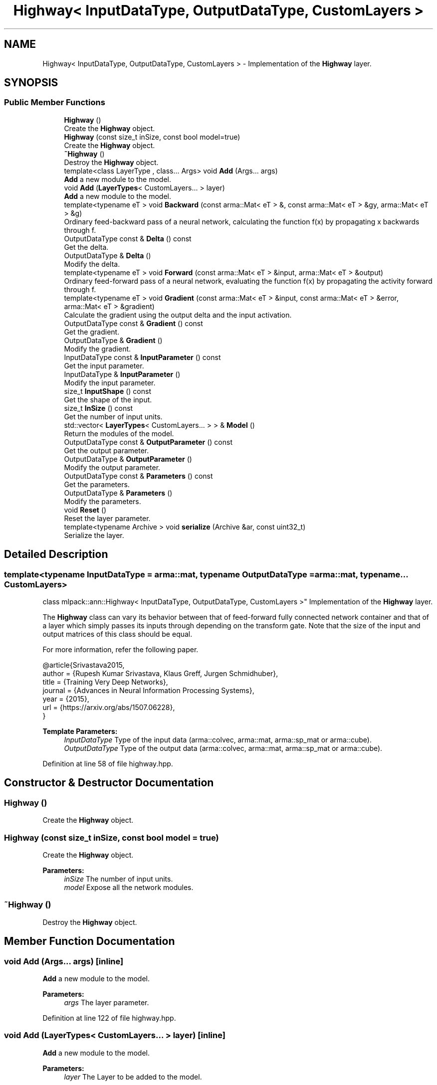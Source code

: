 .TH "Highway< InputDataType, OutputDataType, CustomLayers >" 3 "Sun Aug 22 2021" "Version 3.4.2" "mlpack" \" -*- nroff -*-
.ad l
.nh
.SH NAME
Highway< InputDataType, OutputDataType, CustomLayers > \- Implementation of the \fBHighway\fP layer\&.  

.SH SYNOPSIS
.br
.PP
.SS "Public Member Functions"

.in +1c
.ti -1c
.RI "\fBHighway\fP ()"
.br
.RI "Create the \fBHighway\fP object\&. "
.ti -1c
.RI "\fBHighway\fP (const size_t inSize, const bool model=true)"
.br
.RI "Create the \fBHighway\fP object\&. "
.ti -1c
.RI "\fB~Highway\fP ()"
.br
.RI "Destroy the \fBHighway\fP object\&. "
.ti -1c
.RI "template<class LayerType , class\&.\&.\&. Args> void \fBAdd\fP (Args\&.\&.\&. args)"
.br
.RI "\fBAdd\fP a new module to the model\&. "
.ti -1c
.RI "void \fBAdd\fP (\fBLayerTypes\fP< CustomLayers\&.\&.\&. > layer)"
.br
.RI "\fBAdd\fP a new module to the model\&. "
.ti -1c
.RI "template<typename eT > void \fBBackward\fP (const arma::Mat< eT > &, const arma::Mat< eT > &gy, arma::Mat< eT > &g)"
.br
.RI "Ordinary feed-backward pass of a neural network, calculating the function f(x) by propagating x backwards through f\&. "
.ti -1c
.RI "OutputDataType const  & \fBDelta\fP () const"
.br
.RI "Get the delta\&. "
.ti -1c
.RI "OutputDataType & \fBDelta\fP ()"
.br
.RI "Modify the delta\&. "
.ti -1c
.RI "template<typename eT > void \fBForward\fP (const arma::Mat< eT > &input, arma::Mat< eT > &output)"
.br
.RI "Ordinary feed-forward pass of a neural network, evaluating the function f(x) by propagating the activity forward through f\&. "
.ti -1c
.RI "template<typename eT > void \fBGradient\fP (const arma::Mat< eT > &input, const arma::Mat< eT > &error, arma::Mat< eT > &gradient)"
.br
.RI "Calculate the gradient using the output delta and the input activation\&. "
.ti -1c
.RI "OutputDataType const  & \fBGradient\fP () const"
.br
.RI "Get the gradient\&. "
.ti -1c
.RI "OutputDataType & \fBGradient\fP ()"
.br
.RI "Modify the gradient\&. "
.ti -1c
.RI "InputDataType const  & \fBInputParameter\fP () const"
.br
.RI "Get the input parameter\&. "
.ti -1c
.RI "InputDataType & \fBInputParameter\fP ()"
.br
.RI "Modify the input parameter\&. "
.ti -1c
.RI "size_t \fBInputShape\fP () const"
.br
.RI "Get the shape of the input\&. "
.ti -1c
.RI "size_t \fBInSize\fP () const"
.br
.RI "Get the number of input units\&. "
.ti -1c
.RI "std::vector< \fBLayerTypes\fP< CustomLayers\&.\&.\&. > > & \fBModel\fP ()"
.br
.RI "Return the modules of the model\&. "
.ti -1c
.RI "OutputDataType const  & \fBOutputParameter\fP () const"
.br
.RI "Get the output parameter\&. "
.ti -1c
.RI "OutputDataType & \fBOutputParameter\fP ()"
.br
.RI "Modify the output parameter\&. "
.ti -1c
.RI "OutputDataType const  & \fBParameters\fP () const"
.br
.RI "Get the parameters\&. "
.ti -1c
.RI "OutputDataType & \fBParameters\fP ()"
.br
.RI "Modify the parameters\&. "
.ti -1c
.RI "void \fBReset\fP ()"
.br
.RI "Reset the layer parameter\&. "
.ti -1c
.RI "template<typename Archive > void \fBserialize\fP (Archive &ar, const uint32_t)"
.br
.RI "Serialize the layer\&. "
.in -1c
.SH "Detailed Description"
.PP 

.SS "template<typename InputDataType = arma::mat, typename OutputDataType = arma::mat, typename\&.\&.\&. CustomLayers>
.br
class mlpack::ann::Highway< InputDataType, OutputDataType, CustomLayers >"
Implementation of the \fBHighway\fP layer\&. 

The \fBHighway\fP class can vary its behavior between that of feed-forward fully connected network container and that of a layer which simply passes its inputs through depending on the transform gate\&. Note that the size of the input and output matrices of this class should be equal\&.
.PP
For more information, refer the following paper\&.
.PP
.PP
.nf
@article{Srivastava2015,
  author  = {Rupesh Kumar Srivastava, Klaus Greff, Jurgen Schmidhuber},
  title   = {Training Very Deep Networks},
  journal = {Advances in Neural Information Processing Systems},
  year    = {2015},
  url     = {https://arxiv\&.org/abs/1507\&.06228},
}
.fi
.PP
.PP
\fBTemplate Parameters:\fP
.RS 4
\fIInputDataType\fP Type of the input data (arma::colvec, arma::mat, arma::sp_mat or arma::cube)\&. 
.br
\fIOutputDataType\fP Type of the output data (arma::colvec, arma::mat, arma::sp_mat or arma::cube)\&. 
.RE
.PP

.PP
Definition at line 58 of file highway\&.hpp\&.
.SH "Constructor & Destructor Documentation"
.PP 
.SS "\fBHighway\fP ()"

.PP
Create the \fBHighway\fP object\&. 
.SS "\fBHighway\fP (const size_t inSize, const bool model = \fCtrue\fP)"

.PP
Create the \fBHighway\fP object\&. 
.PP
\fBParameters:\fP
.RS 4
\fIinSize\fP The number of input units\&. 
.br
\fImodel\fP Expose all the network modules\&. 
.RE
.PP

.SS "~\fBHighway\fP ()"

.PP
Destroy the \fBHighway\fP object\&. 
.SH "Member Function Documentation"
.PP 
.SS "void \fBAdd\fP (Args\&.\&.\&. args)\fC [inline]\fP"

.PP
\fBAdd\fP a new module to the model\&. 
.PP
\fBParameters:\fP
.RS 4
\fIargs\fP The layer parameter\&. 
.RE
.PP

.PP
Definition at line 122 of file highway\&.hpp\&.
.SS "void \fBAdd\fP (\fBLayerTypes\fP< CustomLayers\&.\&.\&. > layer)\fC [inline]\fP"

.PP
\fBAdd\fP a new module to the model\&. 
.PP
\fBParameters:\fP
.RS 4
\fIlayer\fP The Layer to be added to the model\&. 
.RE
.PP

.PP
Definition at line 133 of file highway\&.hpp\&.
.SS "void Backward (const arma::Mat< eT > &, const arma::Mat< eT > & gy, arma::Mat< eT > & g)"

.PP
Ordinary feed-backward pass of a neural network, calculating the function f(x) by propagating x backwards through f\&. Using the results from the feed-forward pass\&.
.PP
\fBParameters:\fP
.RS 4
\fI*\fP (input) The propagated input activation\&. 
.br
\fIgy\fP The backpropagated error\&. 
.br
\fIg\fP The calculated gradient\&. 
.RE
.PP

.SS "OutputDataType const& Delta () const\fC [inline]\fP"

.PP
Get the delta\&. 
.PP
Definition at line 166 of file highway\&.hpp\&.
.SS "OutputDataType& Delta ()\fC [inline]\fP"

.PP
Modify the delta\&. 
.PP
Definition at line 168 of file highway\&.hpp\&.
.SS "void Forward (const arma::Mat< eT > & input, arma::Mat< eT > & output)"

.PP
Ordinary feed-forward pass of a neural network, evaluating the function f(x) by propagating the activity forward through f\&. 
.PP
\fBParameters:\fP
.RS 4
\fIinput\fP Input data used for evaluating the specified function\&. 
.br
\fIoutput\fP Resulting output activation\&. 
.RE
.PP

.SS "void Gradient (const arma::Mat< eT > & input, const arma::Mat< eT > & error, arma::Mat< eT > & gradient)"

.PP
Calculate the gradient using the output delta and the input activation\&. 
.PP
\fBParameters:\fP
.RS 4
\fIinput\fP The input parameter used for calculating the gradient\&. 
.br
\fIerror\fP The calculated error\&. 
.br
\fIgradient\fP The calculated gradient\&. 
.RE
.PP

.SS "OutputDataType const& Gradient () const\fC [inline]\fP"

.PP
Get the gradient\&. 
.PP
Definition at line 171 of file highway\&.hpp\&.
.SS "OutputDataType& Gradient ()\fC [inline]\fP"

.PP
Modify the gradient\&. 
.PP
Definition at line 173 of file highway\&.hpp\&.
.SS "InputDataType const& InputParameter () const\fC [inline]\fP"

.PP
Get the input parameter\&. 
.PP
Definition at line 156 of file highway\&.hpp\&.
.SS "InputDataType& InputParameter ()\fC [inline]\fP"

.PP
Modify the input parameter\&. 
.PP
Definition at line 158 of file highway\&.hpp\&.
.SS "size_t InputShape () const\fC [inline]\fP"

.PP
Get the shape of the input\&. 
.PP
Definition at line 179 of file highway\&.hpp\&.
.PP
References Highway< InputDataType, OutputDataType, CustomLayers >::serialize()\&.
.SS "size_t InSize () const\fC [inline]\fP"

.PP
Get the number of input units\&. 
.PP
Definition at line 176 of file highway\&.hpp\&.
.SS "std::vector<\fBLayerTypes\fP<CustomLayers\&.\&.\&.> >& Model ()\fC [inline]\fP"

.PP
Return the modules of the model\&. 
.PP
Definition at line 140 of file highway\&.hpp\&.
.SS "OutputDataType const& OutputParameter () const\fC [inline]\fP"

.PP
Get the output parameter\&. 
.PP
Definition at line 161 of file highway\&.hpp\&.
.SS "OutputDataType& OutputParameter ()\fC [inline]\fP"

.PP
Modify the output parameter\&. 
.PP
Definition at line 163 of file highway\&.hpp\&.
.SS "OutputDataType const& Parameters () const\fC [inline]\fP"

.PP
Get the parameters\&. 
.PP
Definition at line 151 of file highway\&.hpp\&.
.SS "OutputDataType& Parameters ()\fC [inline]\fP"

.PP
Modify the parameters\&. 
.PP
Definition at line 153 of file highway\&.hpp\&.
.SS "void Reset ()"

.PP
Reset the layer parameter\&. 
.SS "void serialize (Archive & ar, const uint32_t)"

.PP
Serialize the layer\&. 
.PP
Referenced by Highway< InputDataType, OutputDataType, CustomLayers >::InputShape()\&.

.SH "Author"
.PP 
Generated automatically by Doxygen for mlpack from the source code\&.
